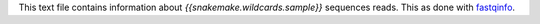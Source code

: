 This text file contains information about `{{snakemake.wildcards.sample}}` sequences reads.
This as done with fastqinfo_.

.. _fastqinfo: https://github.com/nunofonseca/fastq_utils?tab=readme-ov-file#programs
